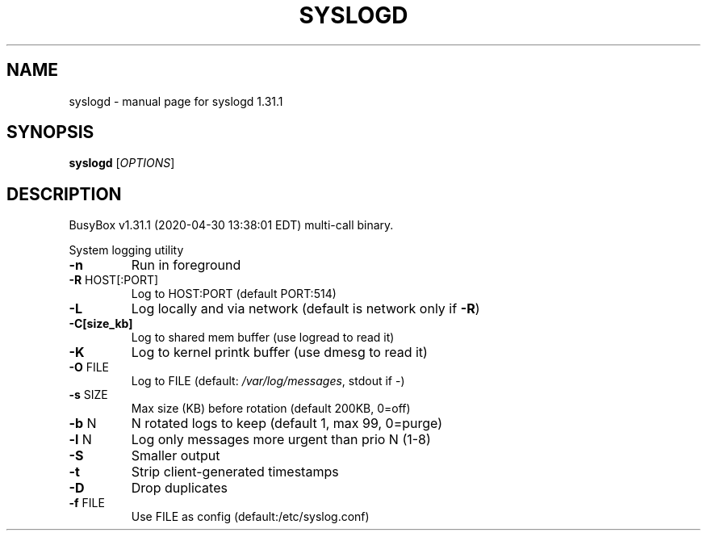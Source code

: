 .\" DO NOT MODIFY THIS FILE!  It was generated by help2man 1.47.8.
.TH SYSLOGD "1" "April 2020" "Fidelix 1.0" "User Commands"
.SH NAME
syslogd \- manual page for syslogd 1.31.1
.SH SYNOPSIS
.B syslogd
[\fI\,OPTIONS\/\fR]
.SH DESCRIPTION
BusyBox v1.31.1 (2020\-04\-30 13:38:01 EDT) multi\-call binary.
.PP
System logging utility
.TP
\fB\-n\fR
Run in foreground
.TP
\fB\-R\fR HOST[:PORT]
Log to HOST:PORT (default PORT:514)
.TP
\fB\-L\fR
Log locally and via network (default is network only if \fB\-R\fR)
.TP
\fB\-C[size_kb]\fR
Log to shared mem buffer (use logread to read it)
.TP
\fB\-K\fR
Log to kernel printk buffer (use dmesg to read it)
.TP
\fB\-O\fR FILE
Log to FILE (default: \fI\,/var/log/messages\/\fP, stdout if \-)
.TP
\fB\-s\fR SIZE
Max size (KB) before rotation (default 200KB, 0=off)
.TP
\fB\-b\fR N
N rotated logs to keep (default 1, max 99, 0=purge)
.TP
\fB\-l\fR N
Log only messages more urgent than prio N (1\-8)
.TP
\fB\-S\fR
Smaller output
.TP
\fB\-t\fR
Strip client\-generated timestamps
.TP
\fB\-D\fR
Drop duplicates
.TP
\fB\-f\fR FILE
Use FILE as config (default:/etc/syslog.conf)
